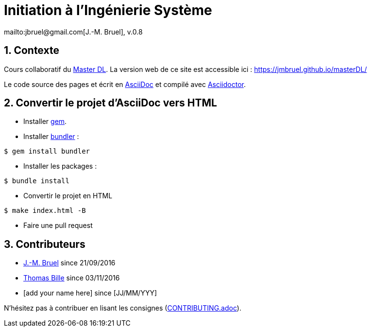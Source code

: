 :jmb: mailto:jbruel@gmail.com[J.-M. Bruel]
:website: https://jmbruel.github.io/masterDL/
:websitegh: https://github.com/jmbruel/masterDL
:numbered:
:source-higlight: asciidoctor

= Initiation à l'Ingénierie Système
{jmb}, v.0.8

== Contexte

Cours collaboratif du http://www.master-developpement-logiciel.fr/[Master DL].
La version web de ce site est accessible ici : {website}

Le code source des pages et écrit en link:http://www.methods.co.nz/asciidoc/[AsciiDoc]
et compilé avec link:http://asciidoctor.org/[Asciidoctor].

== Convertir le projet d'AsciiDoc vers HTML

- Installer link:https://rubygems.org/pages/download[gem].
- Installer link:http://bundler.io/[bundler] :

[source,shell]
----
$ gem install bundler
----

- Installer les packages :

[source,shell]
----
$ bundle install
----

- Convertir le projet en HTML

[source,shell]
----
$ make index.html -B
----

- Faire une pull request

== Contributeurs

- {jmb} since 21/09/2016
- link:https://github.com/tbille[Thomas Bille] since 03/11/2016
- [add your name here] since [JJ/MM/YYY]

N'hésitez pas à contribuer en lisant les consignes (link:CONTRIBUTING.adoc[]).
